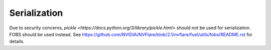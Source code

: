 .. _serialization:

Serialization
=============

Due to security concerns, `pickle <https://docs.python.org/3/library/pickle.html>` should not be used for serialization. FOBS should be used instead. See https://github.com/NVIDIA/NVFlare/blob/2.1/nvflare/fuel/utils/fobs/README.rst for details.
